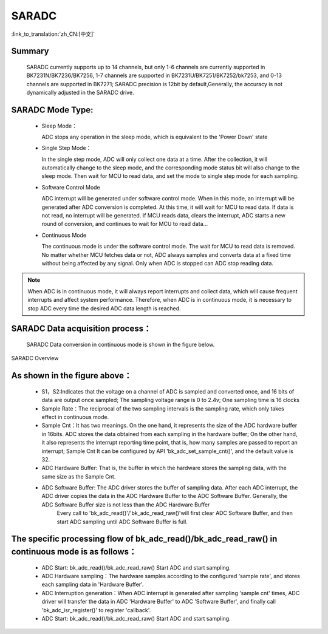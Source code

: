 SARADC
========================================================

:link_to_translation:`zh_CN:[中文]`

Summary
------------------------------------------------------------

	SARADC currently supports up to 14 channels, but only 1-6 channels are currently supported in BK7231N/BK7236/BK7256,
	1-7 channels are supported in BK7231U/BK7251/BK7252/bk7253, and 0-13 channels are supported in BK7271;
	SARADC precision is 12bit by default,Generally, the accuracy is not dynamically adjusted in the SARADC drive.


SARADC Mode Type:
------------------------------------------------------------------------

 - Sleep Mode：

   ADC stops any operation in the sleep mode, which is equivalent to the 'Power Down' state

 - Single Step Mode：

   In the single step mode, ADC will only collect one data at a time. After the collection, it will automatically 
   change to the sleep mode, and the corresponding mode status bit will also change to the sleep mode. Then wait 
   for MCU to read data, and set the mode to single step mode for each sampling.

 - Software Control Mode

   ADC interrupt will be generated under software control mode. When in this mode, an interrupt will be generated 
   after ADC conversion is completed. At this time, it will wait for MCU to read data. If data is not read, no 
   interrupt will be generated. If MCU reads data, clears the interrupt, ADC starts a new round of conversion, and 
   continues to wait for MCU to read data...

 - Continuous Mode

   The continuous mode is under the software control mode. The wait for MCU to read data is removed. No matter 
   whether MCU fetches data or not, ADC always samples and converts data at a fixed time without being affected by 
   any signal. Only when ADC is stopped can ADC stop reading data.

.. note::

  When ADC is in continuous mode, it will always report interrupts and collect data, which will cause frequent 
  interrupts and affect system performance. Therefore, when ADC is in continuous mode, it is necessary to stop 
  ADC every time the desired ADC data length is reached.


SARADC Data acquisition process：
----------------------------------------------------------------------------

	SARADC Data conversion in continuous mode is shown in the figure below.

.. figure:: ../../../_static/saradc_new.png
    :align: center
    :alt: saradc Overview
    :figclass: align-center

    SARADC Overview


As shown in the figure above：
----------------------------------------------------------------------------

 - S1，S2:Indicates that the voltage on a channel of ADC is sampled and converted once, and 16 bits of data 
   are output once sampled; The sampling voltage range is 0 to 2.4v; One sampling time is 16 clocks

 - Sample Rate：The reciprocal of the two sampling intervals is the sampling rate, which only takes effect in continuous mode.

 - Sample Cnt：It has two meanings. On the one hand, it represents the size of the ADC hardware buffer in 16bits. ADC stores the data obtained from each sampling in the hardware buffer; On the other hand, it also represents the interrupt reporting time point, that is, how many samples are passed to report an interrupt;
   Sample Cnt It can be configured by API 'bk_adc_set_sample_cnt()', and the default value is 32.

 - ADC Hardware Buffer: That is, the buffer in which the hardware stores the sampling data, with the same size as the Sample Cnt.

 - ADC Software Buffer: The ADC driver stores the buffer of sampling data. After each ADC interrupt, the ADC driver copies the data in the ADC Hardware Buffer to the ADC Software Buffer. Generally, the ADC Software Buffer size is not less than the ADC Hardware Buffer
		Every call to 'bk_adc_read()'/'bk_adc_read_raw()'will first clear ADC Software Buffer, and then start ADC sampling until ADC Software Buffer is full.


The specific processing flow of bk_adc_read()/bk_adc_read_raw() in continuous mode is as follows：
-----------------------------------------------------------------------------------------------------

 - ADC Start: bk_adc_read()/bk_adc_read_raw() Start ADC and start sampling.

 - ADC Hardware sampling：The hardware samples according to the configured 'sample rate', and stores each sampling data in 'Hardware Buffer'.

 - ADC Interruption generation：When ADC interrupt is generated after sampling 'sample cnt' times, ADC driver will transfer the data in ADC 'Hardware Buffer' to ADC 'Software Buffer', and finally call 'bk_adc_isr_register()' to register 'callback'.

 - ADC Start: bk_adc_read()/bk_adc_read_raw() Start ADC and start sampling.


